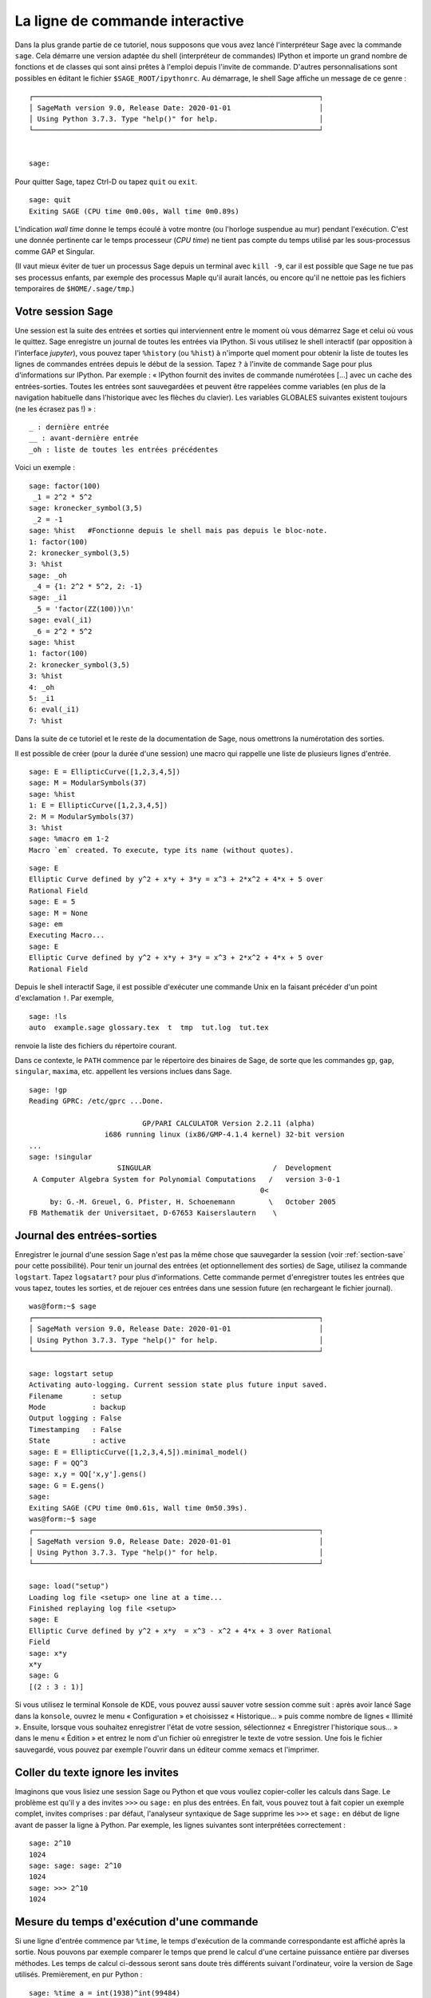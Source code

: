 .. _chapter-interactive_shell:

********************************
La ligne de commande interactive
********************************

Dans la plus grande partie de ce tutoriel, nous supposons que vous avez
lancé l'interpréteur Sage avec la commande ``sage``. Cela démarre une
version adaptée du shell (interpréteur de commandes) IPython et importe
un grand nombre de fonctions et de classes qui sont ainsi prêtes à
l'emploi depuis l'invite de commande. D'autres personnalisations sont
possibles en éditant le fichier ``$SAGE_ROOT/ipythonrc``. Au démarrage,
le shell Sage affiche un message de ce genre :

.. skip

::

    ┌────────────────────────────────────────────────────────────────────┐
    │ SageMath version 9.0, Release Date: 2020-01-01                     │
    │ Using Python 3.7.3. Type "help()" for help.                        │
    └────────────────────────────────────────────────────────────────────┘


    sage:

Pour quitter Sage, tapez Ctrl-D ou tapez ``quit`` ou ``exit``.

.. skip

::

    sage: quit
    Exiting SAGE (CPU time 0m0.00s, Wall time 0m0.89s)

L'indication *wall time* donne le temps écoulé à votre montre (ou
l'horloge suspendue au mur) pendant l'exécution. C'est une donnée
pertinente car le temps processeur (*CPU time*) ne tient pas compte du
temps utilisé par les sous-processus comme GAP et Singular.

(Il vaut mieux éviter de tuer un processus Sage depuis un terminal avec
``kill -9``, car il est possible que Sage ne tue pas ses processus
enfants, par exemple des processus Maple qu'il aurait lancés, ou encore
qu'il ne nettoie pas les fichiers temporaires de
``$HOME/.sage/tmp``.)

Votre session Sage
==================

Une session est la suite des entrées et sorties qui interviennent entre
le moment où vous démarrez Sage et celui où vous le quittez. Sage
enregistre un journal de toutes les entrées via IPython. Si vous
utilisez le shell interactif (par opposition à l'interface *jupyter*),
vous pouvez taper ``%history`` (ou ``%hist``) à n'importe
quel moment pour obtenir la
liste de toutes les lignes de commandes entrées depuis le début de la
session. Tapez ``?`` à l'invite de commande Sage pour plus
d'informations sur IPython. Par exemple : « IPython fournit des invites
de commande numérotées [...] avec un cache des entrées-sorties. Toutes
les entrées sont sauvegardées et peuvent être rappelées comme variables
(en plus de la navigation habituelle dans l'historique avec les flèches
du clavier). Les variables GLOBALES suivantes existent toujours (ne les
écrasez pas !) » :

::

      _ : dernière entrée
      __ : avant-dernière entrée
      _oh : liste de toutes les entrées précédentes

Voici un exemple :

.. skip

::

    sage: factor(100)
     _1 = 2^2 * 5^2
    sage: kronecker_symbol(3,5)
     _2 = -1
    sage: %hist   #Fonctionne depuis le shell mais pas depuis le bloc-note.
    1: factor(100)
    2: kronecker_symbol(3,5)
    3: %hist
    sage: _oh
     _4 = {1: 2^2 * 5^2, 2: -1}
    sage: _i1
     _5 = 'factor(ZZ(100))\n'
    sage: eval(_i1)
     _6 = 2^2 * 5^2
    sage: %hist
    1: factor(100)
    2: kronecker_symbol(3,5)
    3: %hist
    4: _oh
    5: _i1
    6: eval(_i1)
    7: %hist

Dans la suite de ce tutoriel et le reste de la documentation de Sage,
nous omettrons la numérotation des sorties.

Il est possible de créer (pour la durée d'une session) une macro qui
rappelle une liste de plusieurs lignes d'entrée.

.. skip

::

    sage: E = EllipticCurve([1,2,3,4,5])
    sage: M = ModularSymbols(37)
    sage: %hist
    1: E = EllipticCurve([1,2,3,4,5])
    2: M = ModularSymbols(37)
    3: %hist
    sage: %macro em 1-2
    Macro `em` created. To execute, type its name (without quotes).


.. skip

::

    sage: E
    Elliptic Curve defined by y^2 + x*y + 3*y = x^3 + 2*x^2 + 4*x + 5 over
    Rational Field
    sage: E = 5
    sage: M = None
    sage: em
    Executing Macro...
    sage: E
    Elliptic Curve defined by y^2 + x*y + 3*y = x^3 + 2*x^2 + 4*x + 5 over
    Rational Field

Depuis le shell interactif Sage, il est possible d'exécuter une commande
Unix en la faisant précéder d'un point d'exclamation ``!``. Par exemple,

.. skip

::

    sage: !ls
    auto  example.sage glossary.tex  t  tmp  tut.log  tut.tex

renvoie la liste des fichiers du répertoire courant.

Dans ce contexte, le ``PATH`` commence par le répertoire des binaires
de Sage, de sorte que les commandes ``gp``, ``gap``, ``singular``,
``maxima``, etc. appellent les versions inclues dans Sage.

.. skip

::

    sage: !gp
    Reading GPRC: /etc/gprc ...Done.

                               GP/PARI CALCULATOR Version 2.2.11 (alpha)
                      i686 running linux (ix86/GMP-4.1.4 kernel) 32-bit version
    ...
    sage: !singular
                         SINGULAR                             /  Development
     A Computer Algebra System for Polynomial Computations   /   version 3-0-1
                                                           0<
         by: G.-M. Greuel, G. Pfister, H. Schoenemann        \   October 2005
    FB Mathematik der Universitaet, D-67653 Kaiserslautern    \

Journal des entrées-sorties
===========================

Enregistrer le journal d'une session Sage n'est pas la même chose que
sauvegarder la session (voir :ref:`section-save` pour cette possibilité).
Pour tenir un journal des entrées (et optionnellement des sorties) de
Sage, utilisez la commande ``logstart``. Tapez ``logsatart?`` pour plus
d'informations. Cette commande permet d'enregistrer toutes les entrées que
vous tapez, toutes les sorties, et de rejouer ces entrées dans une
session future (en rechargeant le fichier journal).

.. skip

::

    was@form:~$ sage
    ┌────────────────────────────────────────────────────────────────────┐
    │ SageMath version 9.0, Release Date: 2020-01-01                     │
    │ Using Python 3.7.3. Type "help()" for help.                        │
    └────────────────────────────────────────────────────────────────────┘

    sage: logstart setup
    Activating auto-logging. Current session state plus future input saved.
    Filename       : setup
    Mode           : backup
    Output logging : False
    Timestamping   : False
    State          : active
    sage: E = EllipticCurve([1,2,3,4,5]).minimal_model()
    sage: F = QQ^3
    sage: x,y = QQ['x,y'].gens()
    sage: G = E.gens()
    sage:
    Exiting SAGE (CPU time 0m0.61s, Wall time 0m50.39s).
    was@form:~$ sage
    ┌────────────────────────────────────────────────────────────────────┐
    │ SageMath version 9.0, Release Date: 2020-01-01                     │
    │ Using Python 3.7.3. Type "help()" for help.                        │
    └────────────────────────────────────────────────────────────────────┘

    sage: load("setup")
    Loading log file <setup> one line at a time...
    Finished replaying log file <setup>
    sage: E
    Elliptic Curve defined by y^2 + x*y  = x^3 - x^2 + 4*x + 3 over Rational
    Field
    sage: x*y
    x*y
    sage: G
    [(2 : 3 : 1)]

Si vous utilisez le terminal Konsole de KDE, vous pouvez aussi sauver votre
session comme suit : après avoir lancé Sage dans la ``konsole``, ouvrez
le menu « Configuration » et choisissez « Historique... » puis comme
nombre de lignes « Illimité ». Ensuite, lorsque vous souhaitez
enregistrer l'état de votre session, sélectionnez « Enregistrer
l'historique sous... » dans le menu « Édition » et entrez le nom d'un
fichier où enregistrer le texte de votre session. Une fois le fichier
sauvegardé, vous pouvez par exemple l'ouvrir dans un éditeur comme xemacs et
l'imprimer.

Coller du texte ignore les invites
==================================

Imaginons que vous lisiez une session Sage ou Python et que vous vouliez
copier-coller les calculs dans Sage. Le problème est qu'il y a des
invites ``>>>`` ou ``sage:`` en plus des entrées. En fait, vous pouvez
tout à fait copier un exemple complet, invites comprises : par défaut,
l'analyseur syntaxique de Sage supprime les ``>>>`` et ``sage:`` en
début de ligne avant de passer la ligne à Python. Par exemple, les
lignes suivantes sont interprétées correctement :

.. skip

::

    sage: 2^10
    1024
    sage: sage: sage: 2^10
    1024
    sage: >>> 2^10
    1024

Mesure du temps d'exécution d'une commande
==========================================

Si une ligne d'entrée commence par ``%time``, le temps d'exécution de la
commande correspondante est affiché après la sortie. Nous pouvons par
exemple comparer le temps que prend le calcul d'une certaine puissance
entière par diverses méthodes. Les temps de calcul ci-dessous seront
sans doute très différents suivant l'ordinateur, voire la version de
Sage utilisés. Premièrement, en pur Python :

.. skip

::

    sage: %time a = int(1938)^int(99484)
    CPU times: user 0.66 s, sys: 0.00 s, total: 0.66 s
    Wall time: 0.66

Le calcul a pris 0.66 seconde, pendant un intervalle de *wall time* (le
temps de votre montre) lui aussi de 0.66 seconde. Si d'autres programmes
qui s'exécutent en même temps que Sage chargent l'ordinateur avec de gros
calculs, le *wall time* peut être nettement plus important que le temps
processeur.

Chronométrons maintenant le calcul de la même puissance avec le type
``Integer`` de Sage, qui est implémenté (en Cython) en utilisant la
bibliothèque GMP :

.. skip

::

    sage: %time a = 1938^99484
    CPU times: user 0.04 s, sys: 0.00 s, total: 0.04 s
    Wall time: 0.04

Avec l'interface à la bibliothèque C PARI :

.. skip

::

    sage: %time a = pari(1938)^pari(99484)
    CPU times: user 0.05 s, sys: 0.00 s, total: 0.05 s
    Wall time: 0.05

GMP est plus rapide, mais de peu (ce n'est pas une surprise, car la
version de PARI incluse dans Sage utilise GMP pour l'arithmétique
entière).

Il est aussi possible de chronométrer tout un bloc de commandes avec la
commande ``cputime``, comme dans l'exemple suivant :

::

    sage: t = cputime()
    sage: a = int(1938)^int(99484)
    sage: b = 1938^99484
    sage: c = pari(1938)^pari(99484)
    sage: cputime(t)                       #random
    0.64

.. skip

::

    sage: cputime?
    ...
        Return the time in CPU second since SAGE started, or with optional
        argument t, return the time since time t.
        INPUT:
            t -- (optional) float, time in CPU seconds
        OUTPUT:
            float -- time in CPU seconds

La commande ``walltime`` fonctionne comme ``cputime``, à ceci près
qu'elle mesure le temps total écoulé « à la montre ».

Nous pouvons aussi faire faire le calcul de puissance ci-dessus à chacun
des systèmes de calcul formel inclus dans Sage. Dans chaque cas, nous
commençons par lancer une commande triviale dans le système en question,
de façon à démarrer son serveur. La mesure la plus pertinente est le
*wall time*. Cependant, si la différence entre celui-ci et le temps
processeur est importante, cela peut indiquer un problème de performance
qui mérite d'être examiné.

.. skip

::

    sage: time 1938^99484;
    CPU times: user 0.01 s, sys: 0.00 s, total: 0.01 s
    Wall time: 0.01
    sage: gp(0)
    0
    sage: time g = gp('1938^99484')
    CPU times: user 0.00 s, sys: 0.00 s, total: 0.00 s
    Wall time: 0.04
    sage: maxima(0)
    0
    sage: time g = maxima('1938^99484')
    CPU times: user 0.00 s, sys: 0.00 s, total: 0.00 s
    Wall time: 0.30
    sage: kash(0)
    0
    sage: time g = kash('1938^99484')
    CPU times: user 0.00 s, sys: 0.00 s, total: 0.00 s
    Wall time: 0.04
    sage: mathematica(0)
            0
    sage: time g = mathematica('1938^99484')
    CPU times: user 0.00 s, sys: 0.00 s, total: 0.00 s
    Wall time: 0.03
    sage: maple(0)
    0
    sage: time g = maple('1938^99484')
    CPU times: user 0.00 s, sys: 0.00 s, total: 0.00 s
    Wall time: 0.11
    sage: gap(0)
    0
    sage: time g = gap.eval('1938^99484;;')
    CPU times: user 0.00 s, sys: 0.00 s, total: 0.00 s
    Wall time: 1.02

Nous voyons que GAP et Maxima sont les plus lents sur ce test (lancé sur
la machine ``sage.math.washington.edu``). Mais en raison du surcoût de
l'interface pexpect, la comparaison avec Sage, qui est le plus rapide,
n'est pas vraiment équitable.

Trucs et astuces IPython
========================

Comme signalé plus haut, Sage utilise l'interpréteur de commandes IPython, et
met donc à votre disposition toutes les commandes et fonctionnalités de
celui-ci. Vous voudrez peut-être consulter la `documentation complète de IPython
<https://ipython.readthedocs.io/en/stable/>`_. Voici en attendant quelques
astuces utiles -- qui reposent sur ce que IPython appelle des « commandes
magiques » :

- La commande magique ``%bg`` lance une commande en arrière-plan. Le résultat
  sera ensuite accessible à travers l'objet ``jobs``, comme dans l'exemple
  ci-dessous. (Les commentaires « not tested » sont là parce que ``%bg`` ne
  fonctionne pas correctement dans l'infrastructure de test automatisé de Sage,
  mais si vous reproduisez l'exemple, il devrait fonctionner comme indiqué.
  Naturellement, ``%bg`` est surtout utile pour les commandes dont l'exécution
  prend beaucoup de temps.)

  ::

    sage: def quick(m): return 2*m
    sage: %bg quick(20)  # not tested
    Starting job # 0 in a separate thread.
    sage: jobs.status()  # not tested
    Completed jobs:
    0 : quick(20)
    sage: jobs[0].result  # the actual answer, not tested
    40

  Attention, les tâches lancées en arrière-plan ignorent le préprocesseur Sage
  (voir section :ref:`section-mathannoy`). Une manière (certes pas très
  commode) de contourner le problème est la suivante ::

    sage: %bg eval(preparse('quick(20)')) # not tested

  Mais il est plus simple et plus sûr de réserver ``%bg`` aux commandes en pur
  Python, qui ne font pas appel au préprocesseur.

- Lorsque l'on souhaite saisir un morceau de code complexe, on peut utiliser
  ``%edit`` (ou ``%ed``, ou ``ed``) pour ouvrir un éditeur de texte.
  Assurez-vous que la variable d'environnement :envvar:`EDITOR` est réglée à
  votre éditeur favori au démarrage de Sage (en plaçant si nécessaire quelque
  chose du genre ``export EDITOR=/usr/bin/emacs`` ou encore  ``export
  EDITOR=/usr/bin/vim`` dans un fichier de configuration convenable, par
  exemple ``.profile``). La commande ``%edit`` à l'invite de Sage ouvrira
  l'éditeur sélectionné. Vous pouvez alors par exemple saisir une définition de
  fonction::
  
    def some_function(n):
        return n**2 + 3*n + 2

  puis enregistrer le fichier et quitter l'éditeur. La fonction
  ``some_function`` est désormais disponible dans votre session Sage, et vous
  pouvez la modifier en saisissant ``edit some_function`` à l'invite de
  commande.

- Si vous souhaitez reprendre une version modifiée du résultat d'un calcul dans
  une nouvelle commande, tapez ``%rep`` après avoir fait le calcul. Cela
  récupère le texte du résultat et le place sur la ligne de commande, prêt à
  être modifié. ::

    sage: f(x) = cos(x)
    sage: f(x).derivative(x)
    -sin(x)

  Ainsi, après les commandes ci-dessus, la commande ``%rep`` fournit un nouvel
  invite de commande pré-rempli avec le texte ``-sin(x)`` et le curseur en fin
  de ligne.

Pour plus d'information, entrez la commande ``%quickref`` pour un résumé des
possibilités de IPython. Au moment où cette documentation est écrite
(avril 2011), Sage emploie IPython 0.9.1. La `documentation des commandes
magiques
<https://ipython.org/ipython-doc/dev/interactive/tutorial.html#magic-functions>`_
est disponible en ligne, et divers aspects un peu plus avancés de leur
fonctionnement sont décrits `ici  <https://ipython.org/ipython-doc/stable/interactive/reference.html#magic-command-system>`_.

Erreurs et exceptions
=====================

Quand quelque chose ne marche pas, cela se manifeste habituellement par
une « exception » Python. Python essaie de plus de donner une idée de ce
qui a pu déclencher l'exception. Bien souvent, il affiche le nom de
l'exception (par exemple ``NameError`` ou ``ValueError``, voir le manuel
de référence de Python [Py]_ pour une liste complète). Par exemple :

.. skip

::

    sage: 3_2
    ------------------------------------------------------------
       File "<console>", line 1
         ZZ(3)_2
               ^
    SyntaxError: invalid syntax

    sage: EllipticCurve([0,infinity])
    ------------------------------------------------------------
    Traceback (most recent call last):
    ...
    TypeError: Unable to coerce Infinity (<class 'sage...Infinity'>) to Rational

Le débogueur interactif est parfois utile pour comprendre ce qu'il s'est
passé. Il s'active ou se désactive avec ``%pdb`` (et est désactivé par
défaut). L'invite ``ipdb>>`` du débogueur apparaît si une exception a
lieu alors que celui-ci est actif. Le débogueur permet d'afficher l'état
de n'importe quelle variable locale et de monter ou descendre dans la
pile d'exécution. Par exemple :

.. skip

::

    sage: %pdb
    Automatic pdb calling has been turned ON
    sage: EllipticCurve([1,infinity])
    ---------------------------------------------------------------------------
    <type 'exceptions.TypeError'>             Traceback (most recent call last)
    ...

    ipdb>

Pour obtenir une liste des commandes disponibles dans le débogueur,
tapez ``?`` à l'invite ``ipdb>`` :

::

    ipdb> ?

    Documented commands (type help <topic>):
    ========================================
    EOF    break  commands   debug    h       l     pdef   quit    tbreak
    a      bt     condition  disable  help    list  pdoc   r       u
    alias  c      cont       down     ignore  n     pinfo  return  unalias
    args   cl     continue   enable   j       next  pp     s       up
    b      clear  d          exit     jump    p     q      step    w
    whatis where

    Miscellaneous help topics:
    ==========================
    exec  pdb

    Undocumented commands:
    ======================
    retval  rv

Tapez Ctrl-D ou ``quit`` pour revenir à Sage.

.. _section-tabcompletion:

Recherche en arrière et complétion de ligne de commande
=======================================================

Commençons par créer l'espace vectoriel de dimension trois
:math:`V=\QQ^3` comme suit :

::

    sage: V = VectorSpace(QQ,3)
    sage: V
    Vector space of dimension 3 over Rational Field

Nous pouvons aussi utiliser la variante plus concise :

::

    sage: V = QQ^3

Tapez ensuite le début d'une commande, puis ``Ctrl-p`` (ou flèche vers
le haut) pour passer en revue les lignes qui commencent par les mêmes
lettres parmi celles que vous avez entrées jusque-là. Cela fonctionne
même si vous avez quitté et relancé Sage entre-temps. Vous pouvez aussi
rechercher une portion de commande en remontant dans l'historique avec
``Ctrl-r``. Toutes ces fonctionnalités reposent sur la bibliothèque
``readline``, qui existe pour la plupart des variantes de Linux.

La complétion de ligne de commande permet d'obtenir facilement la liste
des fonctions membres de :math:`V` : tapez simplement ``V.`` puis
appuyez sur la touche tabulation.

.. skip

::

    sage: V.[tab key]
    V._VectorSpace_generic__base_field
    ...
    V.ambient_space
    V.base_field
    V.base_ring
    V.basis
    V.coordinates
    ...
    V.zero_vector

Si vous tapez les quelques premières lettres d'un nom de fonction avant
d'appuyer sur ``tab``, vous n'obtiendrez que les fonctions qui
commencent par ces quelques lettres :

.. skip

::

    sage: V.i[tab key]
    V.is_ambient  V.is_dense    V.is_full     V.is_sparse

Si vous cherchez à savoir ce que fait une fonction, par exemple la
fonction coordinates, ``V.coordinates?`` affiche un message d'aide et
``V.coordinates??`` le code source de la fonction, comme expliqué dans
la section suivante.



Aide en ligne
=============

Sage dispose d'un système d'aide intégré. Pour obtenir la documentation
d'une fonction, tapez son nom suivi d'un point d'interrogation.

.. skip

::

    sage: V = QQ^3
    sage: V.coordinates?
    Type:           instancemethod
    Base Class:     <type 'instancemethod'>
    String Form:    <bound method FreeModule_ambient_field.coordinates of Vector
    space of dimension 3 over Rational Field>
    Namespace:      Interactive
    File:           /home/was/s/local/lib/python2.4/site-packages/sage/modules/f
    ree_module.py
    Definition:     V.coordinates(self, v)
    Docstring:
        Write v in terms of the basis for self.

        Returns a list c such that if B is the basis for self, then

                sum c_i B_i = v.

        If v is not in self, raises an ArithmeticError exception.

        EXAMPLES:
            sage: M = FreeModule(IntegerRing(), 2); M0,M1=M.gens()
            sage: W = M.submodule([M0 + M1, M0 - 2*M1])
            sage: W.coordinates(2*M0-M1)
            [2, -1]

Comme nous pouvons le voir ci-dessus, la sortie indique le type de
l'objet, le nom du fichier où il est défini, et donne une description
de l'effet de la fonction, avec des exemples que vous pouvez copier dans
votre session Sage. Pratiquement tous ces exemples sont automatiquement
testés régulièrement pour s'assurer qu'ils se comportent exactement
comme indiqué.

Une autre fonctionnalité, nettement dans l'esprit du caractère ouvert de
Sage, est que lorsque ``f`` est une fonction Python, taper ``f??``
affiche son code source. Par exemple,

.. skip

::

    sage: V = QQ^3
    sage: V.coordinates??
    Type:           instancemethod
    ...
    Source:
    def coordinates(self, v):
            """
            Write $v$ in terms of the basis for self.
            ...
            """
            return self.coordinate_vector(v).list()

Nous voyons que la fonction ``coordinates`` ne fait qu'appeler
``coordinate_vector`` et transformer le résultat en une liste. Mais alors,
que fait la fonction ``coordinate_vector`` ?

.. skip

::

    sage: V = QQ^3
    sage: V.coordinate_vector??
    ...
    def coordinate_vector(self, v):
            ...
            return self.ambient_vector_space()(v)

La fonction ``coordinate_vector`` convertit son entrée en un élément de
l'espace ambiant, ce qui a pour effet de calculer le vecteur des
coefficients de  :math:`v` dans :math:`V`. L'espace :math:`V` est déjà
« l'espace ambiant » puisque c'est simplement :math:`\QQ^3`. Il y
a aussi une fonction ``coordinate_vector`` différente pour les
sous-espaces. Créons un sous-espace et examinons-là :


.. skip

::

    sage: V = QQ^3; W = V.span_of_basis([V.0, V.1])
    sage: W.coordinate_vector??
    ...
    def coordinate_vector(self, v):
            """
             ...
            """
            # First find the coordinates of v wrt echelon basis.
            w = self.echelon_coordinate_vector(v)
            # Next use transformation matrix from echelon basis to
            # user basis.
            T = self.echelon_to_user_matrix()
            return T.linear_combination_of_rows(w)

(Si vous pensez que cette implémentation est inefficace, venez nous
aider à optimiser l'algèbre linéaire !)

Vous pouvez aussi taper ``help(commande)`` ou ``help(classe)`` pour
appeler une sorte de page de manuel relative à une commande ou une
classe.

.. skip

::

    sage: help(VectorSpace)
    Help on class VectorSpace ...

    class VectorSpace(__builtin__.object)
     |  Create a Vector Space.
     |
     |  To create an ambient space over a field with given dimension
     |  using the calling syntax ...
     :
     :

Pour quitter la page d'aide, appuyez sur ``q``. Votre session revient à
l'écran comme elle était : contrairement à la sortie de ``fonction?``,
celle de ``help`` n'encombre pas votre session. Une possibilité
particulièrement utile est de consulter l'aide d'un module entier avec
``help(nom_du_module``. Par exemple, les espaces vectoriels sont définis
dans  ``sage.modules.free_module``, et on accède à la documentation de
ce module en tapant ``help(sage.modules.free_module)``. Lorsque vous
lisez une page de documentation avec la commande ``help``, vous pouvez
faire des recherches en avant en tapant ``/`` et en arrière en tapant
``?``.


Enregistrer et charger des objets individuellement
==================================================

Imaginons que nous calculions une matrice, ou pire, un espace compliqué
de symboles modulaires, et que nous souhaitions les sauvegarder pour
un usage futur. Les systèmes de calcul formel ont différentes approches
pour permettre cela.


#. **Sauver la partie :** il n'est possible de sauver que la session
   entière (p.ex. GAP, Magma).

#. **Format d'entrée/sortie unifié :** chaque objet est
   affiché sous une forme qui peut être relue (GP/PARI).

#. **Eval :** permettre d'évaluer facilement du code arbitraire dans
   l'interpréteur (p.ex. Singular, PARI).


Utilisant Python, Sage adopte une approche différente, à savoir que tous
les objets peuvent être sérialisés, i.e. transformés en chaînes de
caractères à partir desquelles ils peuvent être reconstruits. C'est une
méthode semblable dans l'esprit à l'unification des entrées et sorties
de PARI, avec l'avantage que l'affichage normal des objets n'a pas
besoin d'être trop compliqué. En outre, cette fonction de sauvegarde et
de relecture des objets ne nécessite (dans la plupart des cas) aucune
programmation supplémentaire : il s'agit simplement une fonctionnalité de
Python fournie par le langage depuis la base.

Quasiment n'importe quel objet Sage ``x`` peut être enregistré sur le
disque, dans un format compressé, avec ``save(x, nom_de_fichier)`` (ou
dans bien des cas ``x.save(nom_de_fichier)``). Pour recharger les
objets, on utilise ``load(nom_de_fichier)``.


.. skip

::

    sage: A = MatrixSpace(QQ,3)(range(9))^2
    sage: A
    [ 15  18  21]
    [ 42  54  66]
    [ 69  90 111]
    sage: save(A, 'A')

Quittez puis redémarrez maintenant Sage. Vous pouvez récupérer ``A`` :

.. skip

::

    sage: A = load('A')
    sage: A
    [ 15  18  21]
    [ 42  54  66]
    [ 69  90 111]

Vous pouvez faire de même avec des objets plus compliqués, par exemple
des courbes elliptiques. Toute l'information en cache sur l'objet est
stockée avec celui-ci :

.. skip

::

    sage: E = EllipticCurve('11a')
    sage: v = E.anlist(100000)              # prend un moment
    sage: save(E, 'E')
    sage: quit

Ainsi, la version sauvegardée de ``E`` prend 153 kilo-octets car elle
contient les 100000 premiers :math:`a_n`.

.. skip

::

    ~/tmp$ ls -l E.sobj
    -rw-r--r--  1 was was 153500 2006-01-28 19:23 E.sobj
    ~/tmp$ sage [...]
    sage: E = load('E')
    sage: v = E.anlist(100000)              # instantané !

(En Python, les sauvegardes et rechargements s'effectuent à l'aide du
module ``pickle``. En particulier, on peut sauver un objet Sage ``x``
par la commande ``pickle.dumps(x, 2)``.  Attention au ``2`` !)

Sage n'est pas capable de sauvegarder les objets créés dans d'autres systèmes
de calcul formel comme GAP, Singular, Maxima etc. : au rechargement, ils
sont dans un état marqué « invalide ». Concernant GAP, un certain
nombre d'objets sont affichés sous une forme qui permet de les
reconstruire, mais d'autres non, aussi la reconstruction d'objets GAP
à partir de leur affichage est intentionnellement interdite.

.. skip

::

    sage: a = gap(2)
    sage: a.save('a')
    sage: load('a')
    Traceback (most recent call last):
    ...
    ValueError: The session in which this object was defined is no longer
    running.

Les objets GP/PARI, en revanche, peuvent être sauvegardés et rechargés,
puisque la forme imprimée d'un objet suffit à reconstruire celui-ci.

.. skip

::

    sage: a = gp(2)
    sage: a.save('a')
    sage: load('a')
    2

Un objet sauvegardé peut être rechargé y compris sur un ordinateur doté
d'une architecture ou d'un système d'exploitation différent. Ainsi, il
est possible de sauvegarder une immense matrice sur un OS-X 32 bits, la
recharger sur un Linux 64 bits, l'y mettre en forme échelon et rapatrier
le résultat. Bien souvent, un objet peut même être rechargé avec une
version de Sage différente de celle utilisée pour le sauver, pourvu que
le code qui gère cet objet n'ait pas trop changé d'une version sur
l'autre. Sauver un objet enregistre tous ses attributs ainsi que la
classe à laquelle il appartient (mais pas son code source). Si cette
classe n'existe plus dans une version ultérieure de Sage, l'objet ne
peut pas y être rechargé. Mais il demeure possible de le charger dans
l'ancienne version pour récupérer son dictionnaire (avec
``x.__dict__``), sauver celui-ci, et le recharger dans la nouvelle
version.

Enregistrer un objet comme texte
--------------------------------

Une autre possibilité consiste à sauvegarder la représentation texte ASCII
dans un fichier texte brut, ce qui se fait simplement en ouvrant le
fichier en écriture et en y écrivant la représentation de l'objet (il
est tout à fait possible d'écrire plusieurs objets). Une fois l'écriture
terminée, nous refermons le fichier.

.. skip

::

    sage: R.<x,y> = PolynomialRing(QQ,2)
    sage: f = (x+y)^7
    sage: o = open('file.txt','w')
    sage: o.write(str(f))
    sage: o.close()

.. _section-save:

Enregister et recharger des sessions entières
=============================================

Sage dispose de fonctions très souples de sauvegarde et relecture de
sessions entières.

La commande ``save_session(nom_de_session)`` enregistre toutes les
variables définies dans la session courante sous forme de dictionnaire
dans le fichier ``nom_de_session.sobj``. (Les éventuelles variables qui
ne supportent pas la sauvegarde sont ignorées.) Le fichier ``.sobj`` obtenu
peut être rechargé comme n'importe quel objet sauvegardé ; on obtient en
le rechargeant un dictionnaire dont les clés sont les noms de variables
et les valeurs les objets correspondants.

La commande ``reload_session(nom_de_session)`` charge toutes les
variables sauvées dans ``nom_de_session``. Cela n'efface pas les
variables déjà définies dans la session courante : les deux sessions
sont fusionnées.

Commençons par démarrer Sage et par définir quelques variables.

.. skip

::

    sage: E = EllipticCurve('11a')
    sage: M = ModularSymbols(37)
    sage: a = 389
    sage: t = M.T(2003).matrix(); t.charpoly().factor()
     _4 = (x - 2004) * (x - 12)^2 * (x + 54)^2

Nous sauvons maintenant notre session, ce qui a pour effet d'enregistrer
dans un même fichier toutes les variables ci-dessus. Nous pouvons
constater que le fichier fait environ 3 ko.

.. skip

::

    sage: save_session('misc')
    Saving a
    Saving M
    Saving t
    Saving E
    sage: quit
    was@form:~/tmp$ ls -l misc.sobj
    -rw-r--r--  1 was was 2979 2006-01-28 19:47 misc.sobj

Enfin, nous redémarrons Sage, nous définissons une nouvelle variable, et
nous rechargeons la session précédente.

.. skip

::

    sage: b = 19
    sage: load_session('misc')
    Loading a
    Loading M
    Loading E
    Loading t

Toutes les variables sauvegardées sont à nouveau disponibles. En outre,
la variable ``b`` n'a pas été écrasée.

.. skip

::

    sage: M
    Full Modular Symbols space for Gamma_0(37) of weight 2 with sign 0
    and dimension 5 over Rational Field
    sage: E
    Elliptic Curve defined by y^2 + y = x^3 - x^2 - 10*x - 20 over Rational
    Field
    sage: b
    19
    sage: a
    389

